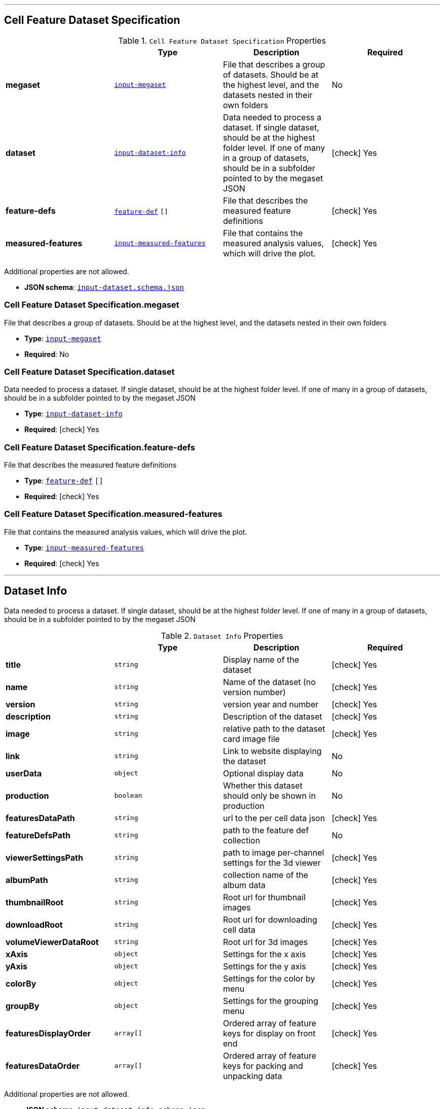 

'''
[#reference-cell-feature-dataset-specification]
== Cell Feature Dataset Specification

.`Cell Feature Dataset Specification` Properties
|===
|   |Type|Description|Required

|**megaset**
|<<reference-input-megaset,`input-megaset`>>
|File that describes a group of datasets. Should be at the highest level, and the datasets nested in their own folders
|No

|**dataset**
|<<reference-input-dataset-info,`input-dataset-info`>>
|Data needed to process a dataset. If single dataset, should be at the highest folder level. If one of many in a group of datasets, should be in a subfolder pointed to by the megaset JSON
| icon:check[] Yes

|**feature-defs**
|<<reference-feature-def,`feature-def`>> `[]`
|File that describes the measured feature definitions
| icon:check[] Yes

|**measured-features**
|<<reference-input-measured-features,`input-measured-features`>>
|File that contains the measured analysis values, which will drive the plot.
| icon:check[] Yes

|===

Additional properties are not allowed.

* **JSON schema**: <<schema-reference-cell-feature-dataset-specification,`input-dataset.schema.json`>>

=== Cell Feature Dataset Specification.megaset

File that describes a group of datasets. Should be at the highest level, and the datasets nested in their own folders

* **Type**: <<reference-input-megaset,`input-megaset`>>
* **Required**: No

=== Cell Feature Dataset Specification.dataset

Data needed to process a dataset. If single dataset, should be at the highest folder level. If one of many in a group of datasets, should be in a subfolder pointed to by the megaset JSON

* **Type**: <<reference-input-dataset-info,`input-dataset-info`>>
* **Required**:  icon:check[] Yes

=== Cell Feature Dataset Specification.feature-defs

File that describes the measured feature definitions

* **Type**: <<reference-feature-def,`feature-def`>> `[]`
* **Required**:  icon:check[] Yes

=== Cell Feature Dataset Specification.measured-features

File that contains the measured analysis values, which will drive the plot.

* **Type**: <<reference-input-measured-features,`input-measured-features`>>
* **Required**:  icon:check[] Yes




'''
[#reference-input-dataset-info]
== Dataset Info

Data needed to process a dataset. If single dataset, should be at the highest folder level. If one of many in a group of datasets, should be in a subfolder pointed to by the megaset JSON

.`Dataset Info` Properties
|===
|   |Type|Description|Required

|**title**
|`string`
|Display name of the dataset
| icon:check[] Yes

|**name**
|`string`
|Name of the dataset (no version number)
| icon:check[] Yes

|**version**
|`string`
|version year and number
| icon:check[] Yes

|**description**
|`string`
|Description of the dataset
| icon:check[] Yes

|**image**
|`string`
|relative path to the dataset card image file
| icon:check[] Yes

|**link**
|`string`
|Link to website displaying the dataset
|No

|**userData**
|`object`
|Optional display data
|No

|**production**
|`boolean`
|Whether this dataset should only be shown in production
|No

|**featuresDataPath**
|`string`
|url to the per cell data json
| icon:check[] Yes

|**featureDefsPath**
|`string`
|path to the feature def collection
|No

|**viewerSettingsPath**
|`string`
|path to image per-channel settings for the 3d viewer
| icon:check[] Yes

|**albumPath**
|`string`
|collection name of the album data
| icon:check[] Yes

|**thumbnailRoot**
|`string`
|Root url for thumbnail images
| icon:check[] Yes

|**downloadRoot**
|`string`
|Root url for downloading cell data
| icon:check[] Yes

|**volumeViewerDataRoot**
|`string`
|Root url for 3d images
| icon:check[] Yes

|**xAxis**
|`object`
|Settings for the x axis
| icon:check[] Yes

|**yAxis**
|`object`
|Settings for the y axis
| icon:check[] Yes

|**colorBy**
|`object`
|Settings for the color by menu
| icon:check[] Yes

|**groupBy**
|`object`
|Settings for the grouping menu
| icon:check[] Yes

|**featuresDisplayOrder**
|`array[]`
|Ordered array of feature keys for display on front end
| icon:check[] Yes

|**featuresDataOrder**
|`array[]`
|Ordered array of feature keys for packing and unpacking data
| icon:check[] Yes

|===

Additional properties are not allowed.

* **JSON schema**: <<schema-reference-input-dataset-info,`input-dataset-info.schema.json`>>

=== input-dataset-info.title

Display name of the dataset

* **Type**: `string`
* **Required**:  icon:check[] Yes

=== input-dataset-info.name

Name of the dataset (no version number)

* **Type**: `string`
* **Required**:  icon:check[] Yes

=== input-dataset-info.version

version year and number

* **Type**: `string`
* **Required**:  icon:check[] Yes

=== input-dataset-info.description

Description of the dataset

* **Type**: `string`
* **Required**:  icon:check[] Yes

=== input-dataset-info.image

relative path to the dataset card image file

* **Type**: `string`
* **Required**:  icon:check[] Yes

=== input-dataset-info.link

Link to website displaying the dataset

* **Type**: `string`
* **Required**: No

=== input-dataset-info.userData

Optional display data

* **Type**: `object`
* **Required**: No

=== input-dataset-info.production

Whether this dataset should only be shown in production

* **Type**: `boolean`
* **Required**: No

=== input-dataset-info.featuresDataPath

url to the per cell data json

* **Type**: `string`
* **Required**:  icon:check[] Yes

=== input-dataset-info.featureDefsPath

path to the feature def collection

* **Type**: `string`
* **Required**: No

=== input-dataset-info.viewerSettingsPath

path to image per-channel settings for the 3d viewer

* **Type**: `string`
* **Required**:  icon:check[] Yes

=== input-dataset-info.albumPath

collection name of the album data

* **Type**: `string`
* **Required**:  icon:check[] Yes

=== input-dataset-info.thumbnailRoot

Root url for thumbnail images

* **Type**: `string`
* **Required**:  icon:check[] Yes

=== input-dataset-info.downloadRoot

Root url for downloading cell data

* **Type**: `string`
* **Required**:  icon:check[] Yes

=== input-dataset-info.volumeViewerDataRoot

Root url for 3d images

* **Type**: `string`
* **Required**:  icon:check[] Yes

=== input-dataset-info.xAxis

Settings for the x axis

* **Type**: `object`
* **Required**:  icon:check[] Yes

=== input-dataset-info.yAxis

Settings for the y axis

* **Type**: `object`
* **Required**:  icon:check[] Yes

=== input-dataset-info.colorBy

Settings for the color by menu

* **Type**: `object`
* **Required**:  icon:check[] Yes

=== input-dataset-info.groupBy

Settings for the grouping menu

* **Type**: `object`
* **Required**:  icon:check[] Yes

=== input-dataset-info.featuresDisplayOrder

Ordered array of feature keys for display on front end

* **Type**: `array[]`
* **Required**:  icon:check[] Yes

=== input-dataset-info.featuresDataOrder

Ordered array of feature keys for packing and unpacking data

* **Type**: `array[]`
* **Required**:  icon:check[] Yes




'''
[#reference-input-megaset]
== Dataset JSON

File that describes a group of datasets. Should be at the highest level, and the datasets nested in their own folders

.`Dataset JSON` Properties
|===
|   |Type|Description|Required

|**title**
|`string`
|Display name of the dataset or group
| icon:check[] Yes

|**name**
|`string`
|Name of the dataset (no version number)
| icon:check[] Yes

|**datasets**
|`array[]`
|subfolder names that point to each dataset in the group
|No

|**publications**
|`array[]`
|Publications associated with the group
|No

|===

Additional properties are not allowed.

* **JSON schema**: <<schema-reference-input-megaset,`input-megaset.schema.json`>>

=== input-megaset.title

Display name of the dataset or group

* **Type**: `string`
* **Required**:  icon:check[] Yes

=== input-megaset.name

Name of the dataset (no version number)

* **Type**: `string`
* **Required**:  icon:check[] Yes

=== input-megaset.datasets

subfolder names that point to each dataset in the group

* **Type**: `array[]`
* **Required**: No

=== input-megaset.publications

Publications associated with the group

* **Type**: `array[]`
* **Required**: No




'''
[#reference-feature-def]
== Feature Defs

Definition of the measured features in the dataset

.`Feature Defs` Properties
|===
|   |Type|Description|Required

|**displayName**
|`string`
|Human readable name
| icon:check[] Yes

|**description**
|`string`
|Description of how the data was collected/measured
| icon:check[] Yes

|**tooltip**
|`string`
|Shorter version of description
| icon:check[] Yes

|**unit**
|`string`
|unit of measurement
| icon:check[] Yes

|**key**
|`string`
|Id of the feature
| icon:check[] Yes

|**discrete**
|`boolean`
|Whether it's a continuous measurement or not
| icon:check[] Yes

|**options**
|`object`
|For discrete features, display items for each value
|No

|===

Additional properties are not allowed.

* **JSON schema**: <<schema-reference-feature-def,`feature-def.schema.json`>>

=== feature-def.displayName

Human readable name

* **Type**: `string`
* **Required**:  icon:check[] Yes

=== feature-def.description

Description of how the data was collected/measured

* **Type**: `string`
* **Required**:  icon:check[] Yes

=== feature-def.tooltip

Shorter version of description

* **Type**: `string`
* **Required**:  icon:check[] Yes

=== feature-def.unit

unit of measurement

* **Type**: `string`
* **Required**:  icon:check[] Yes

=== feature-def.key

Id of the feature

* **Type**: `string`
* **Required**:  icon:check[] Yes

=== feature-def.discrete

Whether it's a continuous measurement or not

* **Type**: `boolean`
* **Required**:  icon:check[] Yes

=== feature-def.options

For discrete features, display items for each value

* **Type**: `object`
* **Required**: No




'''
[#reference-input-measured-features]
== Measured features json

File that contains the measured analysis values, which will drive the plot.

